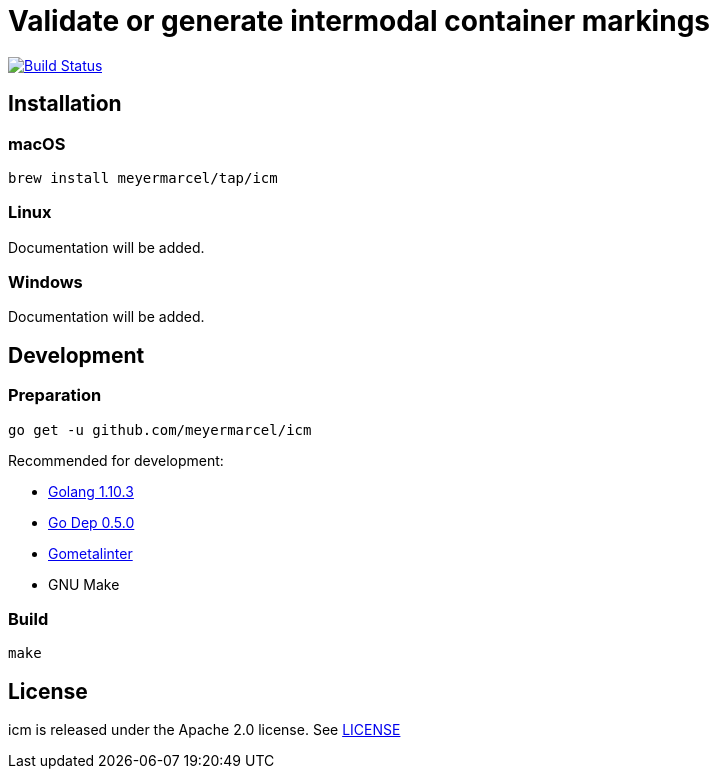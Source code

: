 = Validate or generate intermodal container markings

image:https://travis-ci.org/meyermarcel/icm.svg?branch=master["Build Status", link="https://travis-ci.org/meyermarcel/icm"]

== Installation

=== macOS

----
brew install meyermarcel/tap/icm
----

=== Linux

Documentation will be added.

=== Windows

Documentation will be added.

== Development

=== Preparation

----
go get -u github.com/meyermarcel/icm
----

Recommended for development:

* https://golang.org/doc/install[Golang 1.10.3]

* https://golang.github.io/dep/docs/installation.html[Go Dep 0.5.0]

* https://github.com/alecthomas/gometalinter#installing[Gometalinter]

* GNU Make

=== Build

----
make
----

== License

icm is released under the Apache 2.0 license. See https://github.com/meyermarcel/icm/blob/master/LICENSE[LICENSE]
